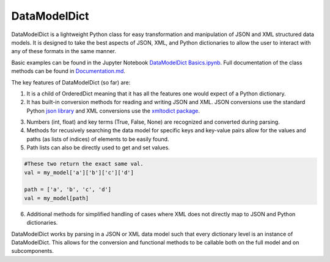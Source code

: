 DataModelDict
=============

DataModelDict is a lightweight Python class for easy transformation and 
manipulation of JSON and XML structured data models.  It is designed to 
take the best aspects of JSON, XML, and Python dictionaries to allow the 
user to interact with any of these formats in the same manner.

Basic examples can be found in the Jupyter Notebook `DataModelDict Basics.ipynb`_.
Full documentation of the class methods can be found in Documentation.md_.

.. _DataModelDict Basics.ipynb: https://github.com/lmhale99/DataModelDict/blob/master/DataModelDict%20Basics.ipynb
.. _Documentation.md: https://github.com/lmhale99/DataModelDict/blob/master/Documentation.md

The key features of DataModelDict (so far) are:

1. It is a child of OrderedDict meaning that it has all the features one 
   would expect of a Python dictionary.

2. It has built-in conversion methods for reading and writing JSON and XML.  
   JSON conversions use the standard Python `json library`_ and XML conversions 
   use the `xmltodict package`_.  

.. _json library: https://docs.python.org/2/library/json.html
.. _xmltodict package: https://github.com/martinblech/xmltodict

3. Numbers (int, float) and key terms (True, False, None) are recognized and converted during parsing. 

4. Methods for recusively searching the data model for specific keys and key-value pairs allow for the values 
   and paths (as lists of indices) of elements to be easily found.

5. Path lists can also be directly used to get and set values. 

.. code:: python
    
    #These two return the exact same val.
    val = my_model['a']['b']['c']['d'] 
    
    path = ['a', 'b', 'c', 'd']
    val = my_model[path]
  
6. Additional methods for simplified handling of cases where XML does not directly map to JSON and Python 
   dictionaries.

DataModelDict works by parsing in a JSON or XML data model such that every 
dictionary level is an instance of DataModelDict.  This allows for the conversion 
and functional methods to be callable both on the full model and on subcomponents. 
